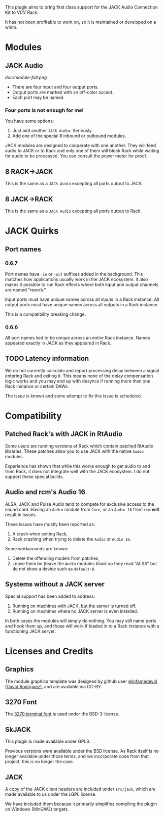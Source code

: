 
This plugin aims to bring first class support for the JACK Audio
Connection Kit to VCV Rack.

It has not been profitable to work on, so it is maintained or developed on a whim.


* Modules
** JACK Audio

#+CAPTION: Annotated image of the JACK Audio module.
[[doc/module-fs8.png]]

 - There are four input and four output ports.
 - Output ports are marked with an off-color accent.
 - Each port may be named.

*** Four ports is not enough for me!
You have some options:

 1) Just add another =JACK Audio=. Seriously.
 2) Add one of the special 8 inbound or outbound modules.

JACK modules are designed to cooperate with one another. They will
feed audio to JACK or to Rack and only one of them will block Rack
while waiting for audio to be processed. You can consult the power
meter for proof.

** 8 RACK->JACK
This is the same as a =JACK Audio= excepting all ports output to JACK.

** 8 JACK->RACK
This is the same as a =JACK Audio= excepting all ports output to Rack.

* JACK Quirks

** Port names

*** 0.6.7
Port names have =-in= or =-out= suffixes added in the background. This
matches how applications usually work in the JACK ecosystem. It also
makes it possible to run Rack effects where both input and output
channels are named "reverb."

Input ports must have unique names across all inputs in a Rack
instance. All output ports must have unique names across all outputs
in a Rack instance.

This is a compatibility breaking change.

*** 0.6.6
All port names had to be unique across an entire Rack instance. Names
appeared exactly in JACK as they appeared in Rack.

** TODO Latency information
We do not currently calculate and report processing delay between a
signal entering Rack and exiting it. This means none of the delay
compensation logic works and you may end up with desyncs if running
more than one Rack instance or certain DAWs.

The issue is known and some attempt to fix this issue is scheduled.

* Compatibility

** Patched Rack's with JACK in RtAudio
Some users are running versions of Rack which contain patched RtAudio
libraries. These patches allow you to use JACK with the native =Audio=
modules.

Experience has shown that while this works enough to get audio to and
from Rack, it does not integrate well with the JACK ecosystem. I do
not support these special builds.

** Audio and rcm's Audio 16
ALSA, JACK and Pulse Audio tend to compete for exclusive access to the
sound card. Having an =Audio= module from =Core=, or an =Audio 16=
from =rcm= *will* result in issues.

These issues have mostly been reported as:

 1) A crash when exiting Rack,
 2) Rack crashing when trying to delete the =Audio= or =Audio 16=.

Some workarounds are known:

 1) Delete the offending models from patches,
 2) Leave them be (leave the =Audio= modules blank so they read "ALSA"
    but do not show a device such as =default-8=.

** Systems without a JACK server
Special support has been added to address:

 1) Running on machines with JACK, but the server is turned off.
 2) Running on machines where no JACK server is even installed.

In both cases the modules will simply do nothing. You may still name
ports and hook them up, and those will work if loaded in to a Rack
instance with a functioning JACK server.

* Licenses and Credits

** Graphics
The module graphics template was designed by github user
[[https://github.com/infamedavid][@infamedavid (David Rodriguez)]], and are available via CC-BY.

** 3270 Font
The [[https://github.com/rbanffy/3270font][3270 terminal font]] is used under the BSD-3 license.

** SkJACK
This plugin is made available under GPL3.

Previous versions were available under the BSD license. As Rack itself is no longer available under those terms, and we incorporate code from that project, this is no longer the case.

** JACK
A copy of the JACK client headers are included under =src/jack=, which
are made available to us under the LGPL license.

We have included them because it primarily simplifies compiling the
plugin on Windows (MinGW2) targets.
